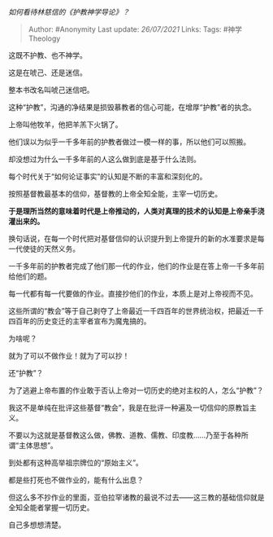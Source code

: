 /如何看待林慈信的《护教神学导论》？/

#+BEGIN_QUOTE
  Author: #Anonymity Last update: /26/07/2021/ Links: Tags:
  #神学Theology
#+END_QUOTE

这既不护教、也不神学。

这是在唬己、还是迷信。

整本书改名叫唬己迷信吧。

这种“护教”，沟通的净结果是损毁慕教者的信心可能，在增厚“护教”者的执念。

上帝叫他牧羊，他把羊羔下火锅了。

他们误以为似乎一千多年前的护教者做过一模一样的事，所以他们可以照搬。

却没想过为什么一千多年前的人这么做到底是基于什么法则。

每个时代关于“如何论证事实”的认知是不断的丰富和深刻化的。

按照基督教最基本的信仰，基督教的上帝全知全能，主宰一切历史。

*于是理所当然的意味着时代是上帝推动的，人类对真理的技术的认知是上帝亲手浇灌出来的。*

换句话说，在每一个时代把对基督信仰的认识提升到上帝提升的新的水准要求是每一代使徒的天然义务。

一千多年前的护教者完成了他们那一代的作业，他们的作业是在答上帝一千多年前给他们的题。

每一代都有每一代要做的作业。直接抄他们的作业，本质上是对上帝视而不见。

这些所谓的“教会”等于自己剥夺了上帝最近一千四百年的世界统治权，把最近一千四百年的历史变迁的主宰者宣布为魔鬼搞的。

为啥呢？

就为了可以不做作业！就为了可以抄！

还“护教”？

为了逃避上帝布置的作业敢于否认上帝对一切历史的绝对主权的人，怎么“护教”？

我这不是单纯在批评这些基督“教会”，我是在批评一种遍及一切信仰的原教旨主义。

不要以为这就是基督教这么做，佛教、道教、儒教、印度教......乃至于各种所谓“主体思想”。

到处都有这种高举祖宗牌位的“原始主义”。

都是些打死也不做作业的，能有什么出息？

但这么多不抄作业的里面，亚伯拉罕诸教的最说不过去------这三教的基础信仰就是全知全能者掌握一切历史。

自己多想想清楚。
